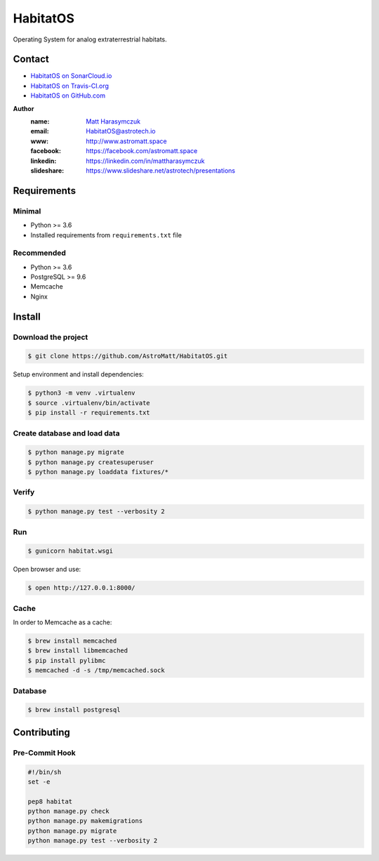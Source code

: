*********
HabitatOS
*********

Operating System for analog extraterrestrial habitats.

Contact
=======

.. image:: https://travis-ci.org/AstroMatt/HabitatOS.svg?branch=master
    :target: https://travis-ci.org/AstroMatt/HabitatOS


- `HabitatOS on SonarCloud.io <https://sonarcloud.io/dashboard?id=HabitatOS>`_
- `HabitatOS on Travis-CI.org <https://travis-ci.org/AstroMatt/HabitatOS.svg?branch=master>`_
- `HabitatOS on GitHub.com <https://github.com/AstroMatt/HabitatOS>`_


**Author**
    :name: `Matt Harasymczuk <http://astromatt.space>`_
    :email: `HabitatOS@astrotech.io <mailto:HabtatOS@astrotech.io>`_
    :www: `http://www.astromatt.space <http://astromatt.space>`_
    :facebook: `https://facebook.com/astromatt.space <https://facebook.com/astromatt.space>`_
    :linkedin: `https://linkedin.com/in/mattharasymczuk <https://linkedin.com/in/mattharasymczuk>`_
    :slideshare: `https://www.slideshare.net/astrotech/presentations <https://www.slideshare.net/astrotech/presentations>`_





Requirements
============

Minimal
-------
* Python >= 3.6
* Installed requirements from ``requirements.txt`` file

Recommended
-----------
* Python >= 3.6
* PostgreSQL >= 9.6
* Memcache
* Nginx


Install
=======

Download the project
--------------------

.. code-block:: console

    $ git clone https://github.com/AstroMatt/HabitatOS.git

Setup environment and install dependencies:

.. code-block:: console

    $ python3 -m venv .virtualenv
    $ source .virtualenv/bin/activate
    $ pip install -r requirements.txt

Create database and load data
-----------------------------

.. code-block:: console

    $ python manage.py migrate
    $ python manage.py createsuperuser
    $ python manage.py loaddata fixtures/*

Verify
------

.. code-block:: console

    $ python manage.py test --verbosity 2

Run
---
.. code-block:: console

    $ gunicorn habitat.wsgi

Open browser and use:

.. code-block:: console

    $ open http://127.0.0.1:8000/

Cache
-----
In order to Memcache as a cache:

.. code-block::

    $ brew install memcached
    $ brew install libmemcached
    $ pip install pylibmc
    $ memcached -d -s /tmp/memcached.sock

Database
--------

.. code-block:: console

    $ brew install postgresql

Contributing
============

Pre-Commit Hook
---------------

.. code-block:: bash

    #!/bin/sh
    set -e

    pep8 habitat
    python manage.py check
    python manage.py makemigrations
    python manage.py migrate
    python manage.py test --verbosity 2

